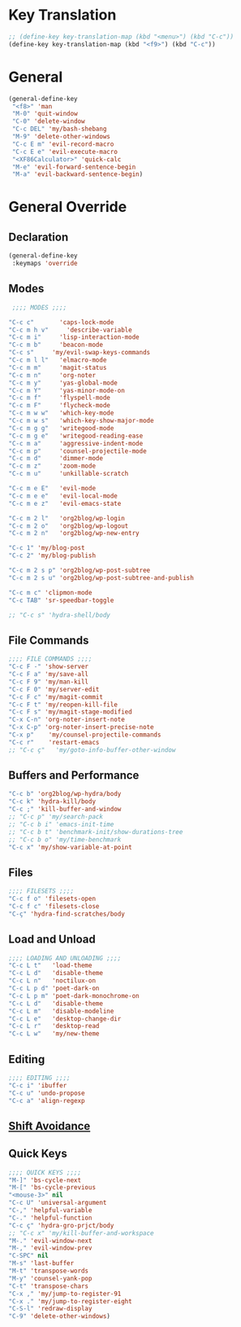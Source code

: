 # -* Mode: org; fill-column: 59 -*-
#+STARTUP: overview

* Key Translation
#+BEGIN_SRC emacs-lisp :tangle ~/.emacs.d/keys.el
;; (define-key key-translation-map (kbd "<menu>") (kbd "C-c"))
(define-key key-translation-map (kbd "<f9>") (kbd "C-c"))
#+END_SRC
* General
#+BEGIN_SRC emacs-lisp :tangle ~/.emacs.d/keys.el
(general-define-key
 "<f8>" 'man
 "M-0" 'quit-window
 "C-0" 'delete-window
 "C-c DEL" 'my/bash-shebang
 "M-9" 'delete-other-windows
 "C-c E m" 'evil-record-macro
 "C-c E e" 'evil-execute-macro
 "<XF86Calculator>" 'quick-calc
 "M-e" 'evil-forward-sentence-begin
 "M-a" 'evil-backward-sentence-begin)
 #+END_SRC
* General Override
** Declaration
#+BEGIN_SRC emacs-lisp :tangle ~/.emacs.d/keys.el
(general-define-key
 :keymaps 'override
 #+END_SRC
** Modes
#+BEGIN_SRC emacs-lisp :tangle ~/.emacs.d/keys.el
 ;;;; MODES ;;;;

"C-c c"       'caps-lock-mode
"C-c m h v"     'describe-variable
"C-c m i"     'lisp-interaction-mode
"C-c m b"     'beacon-mode
"C-c s"     'my/evil-swap-keys-commands
"C-c m l l"   'elmacro-mode
"C-c m m"     'magit-status
"C-c m n"     'org-noter
"C-c m y"     'yas-global-mode
"C-c m Y"     'yas-minor-mode-on
"C-c m f"     'flyspell-mode
"C-c m F"     'flycheck-mode
"C-c m w w"   'which-key-mode
"C-c m w s"   'which-key-show-major-mode
"C-c m g g"   'writegood-mode
"C-c m g e"   'writegood-reading-ease
"C-c m a"     'aggressive-indent-mode
"C-c m p"     'counsel-projectile-mode
"C-c m d"     'dimmer-mode
"C-c m z"     'zoom-mode
"C-c m u"     'unkillable-scratch

"C-c m e E"   'evil-mode
"C-c m e e"   'evil-local-mode
"C-c m e z"   'evil-emacs-state

"C-c m 2 l"   'org2blog/wp-login
"C-c m 2 o"   'org2blog/wp-logout
"C-c m 2 n"   'org2blog/wp-new-entry

"C-c 1" 'my/blog-post
"C-c 2" 'my/blog-publish

"C-c m 2 s p" 'org2blog/wp-post-subtree
"C-c m 2 s u" 'org2blog/wp-post-subtree-and-publish

"C-c m c" 'clipmon-mode
"C-c TAB" 'sr-speedbar-toggle

;; "C-c s" 'hydra-shell/body

#+END_SRC
** File Commands
#+BEGIN_SRC emacs-lisp :tangle ~/.emacs.d/keys.el
;;;; FILE COMMANDS ;;;;
"C-c F -" 'show-server
"C-c F a" 'my/save-all
"C-c F 9" 'my/man-kill
"C-c F 0" 'my/server-edit
"C-c F c" 'my/magit-commit
"C-c F t" 'my/reopen-kill-file
"C-c F s" 'my/magit-stage-modified
"C-x C-n" 'org-noter-insert-note
"C-x C-p" 'org-noter-insert-precise-note
"C-x p"    'my/counsel-projectile-commands
"C-c r"    'restart-emacs
;; "C-c ç"   'my/goto-info-buffer-other-window
 #+END_SRC
** Buffers and Performance
#+BEGIN_SRC emacs-lisp :tangle ~/.emacs.d/keys.el
"C-c b" 'org2blog/wp-hydra/body
"C-c k" 'hydra-kill/body
"C-c ;" 'kill-buffer-and-window
;; "C-c p" 'my/search-pack
;; "C-c b i" 'emacs-init-time
;; "C-c b t" 'benchmark-init/show-durations-tree
;; "C-c b o" 'my/time-benchmark
"C-c x" 'my/show-variable-at-point
#+END_SRC
** Files
#+BEGIN_SRC emacs-lisp :tangle ~/.emacs.d/keys.el
;;;; FILESETS ;;;;
"C-c f o" 'filesets-open
"C-c f c" 'filesets-close
"C-ç" 'hydra-find-scratches/body
 #+END_SRC
** Load and Unload
#+BEGIN_SRC emacs-lisp :tangle ~/.emacs.d/keys.el
;;;; LOADING AND UNLOADING ;;;;
"C-c L t"   'load-theme
"C-c L d"   'disable-theme
"C-c L n"   'noctilux-on
"C-c L p d" 'poet-dark-on
"C-c L p m" 'poet-dark-monochrome-on
"C-c L d"   'disable-theme
"C-c L m"   'disable-modeline
"C-c L e"   'desktop-change-dir
"C-c L r"   'desktop-read
"C-c L w"   'my/new-theme
#+END_SRC
** Editing
#+BEGIN_SRC emacs-lisp :tangle ~/.emacs.d/keys.el
;;;; EDITING ;;;;
"C-c i" 'ibuffer
"C-c u" 'undo-propose
"C-c a" 'align-regexp
#+END_SRC
** [[file:/home/dotfiles/emacs/emacs_default/lisp/functions/general_shift_avoidance.el][Shift Avoidance]]
** Quick Keys
#+BEGIN_SRC emacs-lisp :tangle ~/.emacs.d/keys.el
;;;; QUICK KEYS ;;;;
"M-]" 'bs-cycle-next
"M-[" 'bs-cycle-previous
"<mouse-3>" nil
"C-c U" 'universal-argument
"C-," 'helpful-variable
"C-." 'helpful-function
"C-c ç" 'hydra-gro-prjct/body
;; "C-c x" 'my/kill-buffer-and-workspace
"M-." 'evil-window-next
"M-," 'evil-window-prev
"C-SPC" nil
"M-s" 'last-buffer
"M-t" 'transpose-words
"M-y" 'counsel-yank-pop
"C-t" 'transpose-chars
"C-x ," 'my/jump-to-register-91
"C-x ." 'my/jump-to-register-eight
"C-S-l" 'redraw-display
"C-9" 'delete-other-windows)
#+END_SRC
